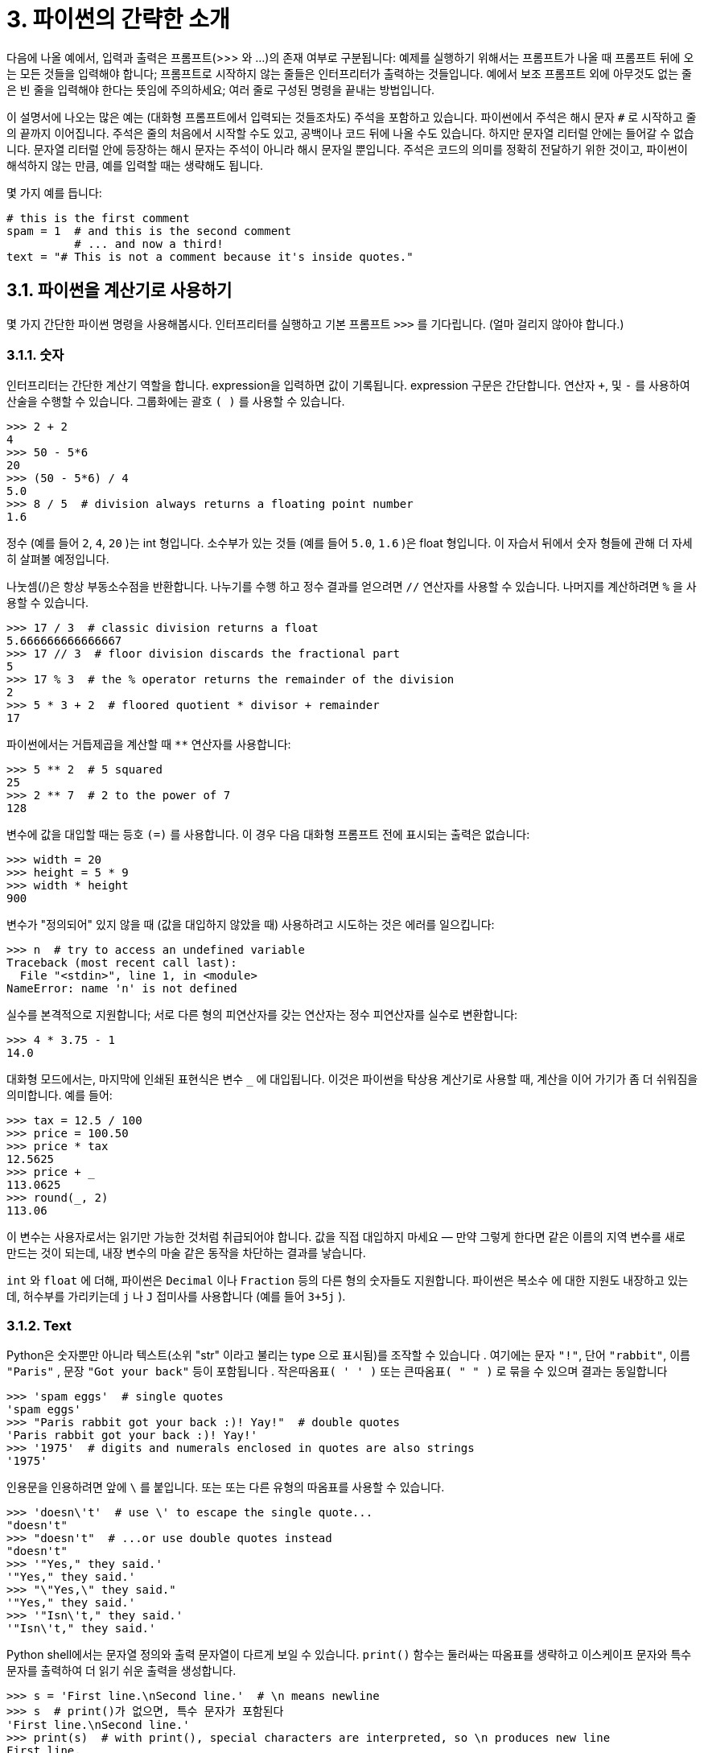 = 3. 파이썬의 간략한 소개

다음에 나올 예에서, 입력과 출력은 프롬프트(>>> 와 …)의 존재 여부로 구분됩니다: 예제를 실행하기 위해서는 프롬프트가 나올 때 프롬프트 뒤에 오는 모든 것들을 입력해야 합니다; 프롬프트로 시작하지 않는 줄들은 인터프리터가 출력하는 것들입니다. 예에서 보조 프롬프트 외에 아무것도 없는 줄은 빈 줄을 입력해야 한다는 뜻임에 주의하세요; 여러 줄로 구성된 명령을 끝내는 방법입니다.

이 설명서에 나오는 많은 예는 (대화형 프롬프트에서 입력되는 것들조차도) 주석을 포함하고 있습니다. 파이썬에서 주석은 해시 문자 `#` 로 시작하고 줄의 끝까지 이어집니다. 주석은 줄의 처음에서 시작할 수도 있고, 공백이나 코드 뒤에 나올 수도 있습니다. 하지만 문자열 리터럴 안에는 들어갈 수 없습니다. 문자열 리터럴 안에 등장하는 해시 문자는 주석이 아니라 해시 문자일 뿐입니다. 주석은 코드의 의미를 정확히 전달하기 위한 것이고, 파이썬이 해석하지 않는 만큼, 예를 입력할 때는 생략해도 됩니다.

몇 가지 예를 듭니다:

[source, python]
----
# this is the first comment
spam = 1  # and this is the second comment
          # ... and now a third!
text = "# This is not a comment because it's inside quotes."
----

== 3.1. 파이썬을 계산기로 사용하기

몇 가지 간단한 파이썬 명령을 사용해봅시다. 인터프리터를 실행하고 기본 프롬프트 `>>>` 를 기다립니다. (얼마 걸리지 않아야 합니다.)

=== 3.1.1. 숫자

인터프리터는 간단한 계산기 역할을 합니다. expression을 입력하면 값이 기록됩니다. expression 구문은 간단합니다. 연산자 `+`, 및 `-` 를 사용하여 산술을 수행할 수 있습니다. 그룹화에는 괄호 `( )` 를 사용할 수 있습니다.

[source, python]
----
>>> 2 + 2
4
>>> 50 - 5*6
20
>>> (50 - 5*6) / 4
5.0
>>> 8 / 5  # division always returns a floating point number
1.6
----

정수 (예를 들어 `2`, `4`, `20` )는 int 형입니다. 소수부가 있는 것들 (예를 들어 `5.0`, `1.6` )은 float 형입니다. 이 자습서 뒤에서 숫자 형들에 관해 더 자세히 살펴볼 예정입니다.

나눗셈(/)은 항상 부동소수점을 반환합니다. 나누기를 수행 하고 정수 결과를 얻으려면 `//` 연산자를 사용할 수 있습니다. 나머지를 계산하려면 `%` 을 사용할 수 있습니다.

[source, python]
----
>>> 17 / 3  # classic division returns a float
5.666666666666667
>>> 17 // 3  # floor division discards the fractional part
5
>>> 17 % 3  # the % operator returns the remainder of the division
2
>>> 5 * 3 + 2  # floored quotient * divisor + remainder
17
----

파이썬에서는 거듭제곱을 계산할 때 `**` 연산자를 사용합니다:

[source, python]
----
>>> 5 ** 2  # 5 squared
25
>>> 2 ** 7  # 2 to the power of 7
128
----

변수에 값을 대입할 때는 등호 `(=)` 를 사용합니다. 이 경우 다음 대화형 프롬프트 전에 표시되는 출력은 없습니다:

[source, python]
----
>>> width = 20
>>> height = 5 * 9
>>> width * height
900
----

변수가 "정의되어" 있지 않을 때 (값을 대입하지 않았을 때) 사용하려고 시도하는 것은 에러를 일으킵니다:

[source, python]
----
>>> n  # try to access an undefined variable
Traceback (most recent call last):
  File "<stdin>", line 1, in <module>
NameError: name 'n' is not defined
----

실수를 본격적으로 지원합니다; 서로 다른 형의 피연산자를 갖는 연산자는 정수 피연산자를 실수로 변환합니다:

[source, python]
----
>>> 4 * 3.75 - 1
14.0
----

대화형 모드에서는, 마지막에 인쇄된 표현식은 변수 `_` 에 대입됩니다. 이것은 파이썬을 탁상용 계산기로 사용할 때, 계산을 이어 가기가 좀 더 쉬워짐을 의미합니다. 예를 들어:

[source, python]
----
>>> tax = 12.5 / 100
>>> price = 100.50
>>> price * tax
12.5625
>>> price + _
113.0625
>>> round(_, 2)
113.06
----

이 변수는 사용자로서는 읽기만 가능한 것처럼 취급되어야 합니다. 값을 직접 대입하지 마세요 — 만약 그렇게 한다면 같은 이름의 지역 변수를 새로 만드는 것이 되는데, 내장 변수의 마술 같은 동작을 차단하는 결과를 낳습니다.

`int` 와 `float` 에 더해, 파이썬은 `Decimal` 이나 `Fraction` 등의 다른 형의 숫자들도 지원합니다. 파이썬은 복소수 에 대한 지원도 내장하고 있는데, 허수부를 가리키는데 `j` 나 `J` 접미사를 사용합니다 (예를 들어 `3+5j` ).

=== 3.1.2. Text

Python은 숫자뿐만 아니라 텍스트(소위 "str" 이라고 불리는 type 으로 표시됨)를 조작할 수 있습니다 . 여기에는 문자 `"!"`, 단어 `"rabbit"`, 이름 `"Paris"` , 문장 `"Got your back"` 등이 포함됩니다 . `작은따옴표( ' ' )` 또는 `큰따옴표( " " )` 로 묶을 수 있으며 결과는 동일합니다 

[source, python]
----
>>> 'spam eggs'  # single quotes
'spam eggs'
>>> "Paris rabbit got your back :)! Yay!"  # double quotes
'Paris rabbit got your back :)! Yay!'
>>> '1975'  # digits and numerals enclosed in quotes are also strings
'1975'
----

인용문을 인용하려면 앞에 `\` 를 붙입니다. 또는 또는 다른 유형의 따옴표를 사용할 수 있습니다.

[source, python]
----
>>> 'doesn\'t'  # use \' to escape the single quote...
"doesn't"
>>> "doesn't"  # ...or use double quotes instead
"doesn't"
>>> '"Yes," they said.'
'"Yes," they said.'
>>> "\"Yes,\" they said."
'"Yes," they said.'
>>> '"Isn\'t," they said.'
'"Isn\'t," they said.'
----

Python shell에서는 문자열 정의와 출력 문자열이 다르게 보일 수 있습니다. `print()` 함수는 둘러싸는 따옴표를 생략하고 이스케이프 문자와 특수 문자를 출력하여 더 읽기 쉬운 출력을 생성합니다.

[source, python]
----
>>> s = 'First line.\nSecond line.'  # \n means newline
>>> s  # print()가 없으면, 특수 문자가 포함된다
'First line.\nSecond line.'
>>> print(s)  # with print(), special characters are interpreted, so \n produces new line
First line.
Second line.
----

`\` 뒤에 나오는 문자가 특수 문자로 취급되게 하고 싶지 않다면, 첫 따옴표 앞에 r 을 붙여서 raw string 을 만들 수 있습니다:

[source, python]
----
>>> print('C:\some\name')  # here \n means newline!
C:\some
ame
>>> print(r'C:\some\name')  # note the r before the quote
C:\some\name
----

문자열 리터럴은 여러 줄로 확장될 수 있습니다. 한 가지 방법은 삼중 따옴표를 사용하는 것입니다: """...""" 또는 '''...'''. 줄 넘김 문자는 자동으로 문자열에 포함됩니다. 하지만 줄 끝에 \ 를 붙여 이를 방지할 수도 있습니다. 다음 예:

[source, python]
----
print("""\
Usage: thingy [OPTIONS]
     -h                        Display this usage message
     -H hostname               Hostname to connect to
""")
----

는 이런 결과를 출력합니다 (첫 번째 개행문자가 포함되지 않는 것에 주목하세요):

----
Usage: thingy [OPTIONS]
     -h                        Display this usage message
     -H hostname               Hostname to connect to
----

문자열은 + 연산자로 이어붙이고, * 연산자로 반복시킬 수 있습니다:

[source, python]
----
>>> # 3 times 'un', followed by 'ium'
>>> 3 * 'un' + 'ium'
'unununium'
----

두 개 이상의 문자열 리터럴(즉, 따옴표로 둘러싸인 것들)이 연속해서 나타나면 자동으로 이어 붙여집니다.

[source, python]
----
>>> 'Py' 'thon'
'Python'
----

이 기능은 긴 문자열을 쪼개고자 할 때 특별히 쓸모 있습니다:

[source, python]
----
>>> text = ('Put several strings within parentheses '
        'to have them joined together.')
>>> text
'Put several strings within parentheses to have them joined together.'
----

이것은 오직 두 개의 리터럴에만 적용될 뿐 변수나 표현식에는 해당하지 않습니다:

[source, python]
----
>>> prefix = 'Py'
>>> prefix 'thon'  # can't concatenate a variable and a string literal
  File "<stdin>", line 1
    prefix 'thon'
           ^^^^^^
SyntaxError: invalid syntax
>>> ('un' * 3) 'ium'
  File "<stdin>", line 1
    ('un' * 3) 'ium'
               ^^^^^
SyntaxError: invalid syntax
----

변수들끼리 혹은 변수와 문자열 리터럴을 이어붙이려면 + 를 사용해야 합니다

[source, python]
----
>>> prefix + 'thon'
'Python'
----

문자열은 인덱스(서브 스크립트)화 될 수 있습니다. 첫 번째 문자가 인덱스 0에 대응됩니다. 문자를 위한 별도의 타입은 없습니다; 단순히 길이가 1인 문자열입니다:

[source, python]
----
>>> word = 'Python'
>>> word[0]  # character in position 0
'P'
>>> word[5]  # character in position 5
'n'
----

인덱스는 음수가 될 수도 있는데, 끝에서부터 셉니다:

[source, python]
----
>>> word[-1]  # last character
'n'
>>> word[-2]  # second-last character
'o'
>>> word[-6]
'P'
----

-0은 0과 같으므로, 음의 인덱스는 -1에서 시작한다는 것에 주목하세요.

인덱싱 외에도 _슬라이싱_ 도 지원됩니다. 인덱싱을 사용하여 개별 문자를 얻는 반면, _슬라이싱_ 을 사용 하면 하위 문자열을 얻을 수 있습니다.

[source, python]
----
>>> word[0:2]  # characters from position 0 (included) to 2 (excluded)
'Py'
>>> word[2:5]  # characters from position 2 (included) to 5 (excluded)
'tho'
----

슬라이스 인덱스는 편리한 기본값을 갖고 있습니다; 첫 번째 인덱스를 생략하면 기본값 0 이 사용되고, 두 번째 인덱스가 생략되면 기본값으로 슬라이싱 되는 문자열의 길이가 사용됩니다.

[source, python]
----
>>> word[:2]   # character from the beginning to position 2 (excluded)
'Py'
>>> word[4:]   # characters from position 4 (included) to the end
'on'
>>> word[-2:]  # characters from the second-last (included) to the end
'on'
----

시작 위치의 문자는 항상 포함되는 반면, 종료 위치의 문자는 항상 포함되지 않는 것에 주의하세요. 이 때문에 s[:i] + s[i:] 는 항상 s 와 같아집니다

[source, python]
----
>>> word[:2] + word[2:]
'Python'
>>> word[:4] + word[4:]
'Python'
----

슬라이스가 동작하는 방법을 기억하는 한 가지 방법은 인덱스가 문자들 사이의 위치를 가리킨다고 생각하는 것입니다. 첫 번째 문자의 왼쪽 경계가 0입니다. n 개의 문자들로 구성된 문자열의 오른쪽 끝 경계는 인덱스 n 이 됩니다, 예를 들어:

----
 +---+---+---+---+---+---+
 | P | y | t | h | o | n |
 +---+---+---+---+---+---+
 0   1   2   3   4   5   6
-6  -5  -4  -3  -2  -1
----

첫 번째 숫자 행은 인덱스 0…6 의 위치를 보여주고; 두 번째 행은 대응하는 음의 인덱스들을 보여줍니다. i 에서 j 범위의 슬라이스는 i 와 j 로 번호 붙여진 경계 사이의 문자들로 구성됩니다.

음이 아닌 인덱스들의 경우, 두 인덱스 모두 범위 내에 있다면 슬라이스의 길이는 인덱스 간의 차입니다. 예를 들어 word[1:3] 의 길이는 2입니다.

너무 큰 값을 인덱스로 사용하는 것은 에러입니다:

[source, python]
----
>>> word[42]  # the word only has 6 characters
Traceback (most recent call last):
  File "<stdin>", line 1, in <module>
IndexError: string index out of range
----

하지만, 범위를 벗어나는 슬라이스 인덱스는 슬라이싱할 때 부드럽게 처리됩니다:

[source, python]
----
>>> word[4:42]
'on'
>>> word[42:]
''
----

파이썬 문자열은 변경할 수 없다 — 불변 이라고 합니다. 그래서 문자열의 인덱스로 참조한 위치에 대입하려고 하면 에러를 일으킵니다:

[source, python]
----
>>> word[0] = 'J'
Traceback (most recent call last):
  File "<stdin>", line 1, in <module>
TypeError: 'str' object does not support item assignment
word[2:] = 'py'
Traceback (most recent call last):
  File "<stdin>", line 1, in <module>
TypeError: 'str' object does not support item assignment
----

다른 문자열이 필요하면, 새로 만들어야 합니다:

[source, python]
----
>>> 'J' + word[1:]
'Jython'
>>> word[:2] + 'py'
'Pypy'
----

내장 함수 len() 은 문자열의 길이를 돌려줍니다:

[source, python]
----
>>> s = 'supercalifragilisticexpialidocious'
>>> len(s)
34
----

[cols="a1"]
|===
|더 보기
텍스트 시퀀스 형 — str +
문자열은 시퀀스 형 의 일종이고, 시퀀스가 지원하는 공통 연산들이 지원됩니다.

문자열 메서드 +
문자열은 기본적인 변환과 검색을 위한 여러 가지 메서드들을 지원합니다.

포맷 문자열 리터럴 +
내장된 표현식을 갖는 문자열 리터럴

포맷 문자열 문법 +
`str.format()` 으로 문자열을 포맷하는 방법에 대한 정보.

`printf` 스타일 문자열 포매팅 +
이곳에서 문자열을 % 연산자 왼쪽에 사용하는 예전 방식의 포매팅에 관해 좀 더 상세하게 설명하고 있습니다.
|===

=== 3.1.3. list
파이썬은 다른 값들을 덩어리로 묶는데 사용되는 여러 가지 컴파운드 (compound) 자료 형을 알고 있습니다. 가장 융통성이 있는 것은 list 인데, 대괄호 사이에 쉼표로 구분된 값(항목)들의 목록으로 표현될 수 있습니다. list는 서로 다른 형의 항목들을 포함할 수 있지만, 항목들이 모두 같은 형인 경우가 많습니다.

[source, python]
----
>>> squares = [1, 4, 9, 16, 25]
squares
[1, 4, 9, 16, 25]
----

문자열(그리고, 다른 모든 내장 시퀀스 형들)처럼 list는 인덱싱하고 슬라이싱할 수 있습니다:

[source, python]
----
>>> squares[0]  # indexing returns the item
1
>>> squares[-1]
25
>>> squares[-3:]  # slicing returns a new list
[9, 16, 25]
----

모든 슬라이스 연산은 요청한 항목들을 포함하는 새 list를 돌려줍니다. 이는 다음과 같은 슬라이스가 list의 새로운 얕은 복사본을 돌려준다는 뜻입니다:

[source, python]
----
>>> squares[:]
[1, 4, 9, 16, 25]
----

list는 이어붙이기 같은 연산도 지원합니다:

[source, python]
----
>>> squares + [36, 49, 64, 81, 100]
[1, 4, 9, 16, 25, 36, 49, 64, 81, 100]
----

불변 인 문자열과는 달리, list는 가변 입니다. 즉 내용을 변경할 수 있습니다:

[source, python]
----
>>> cubes = [1, 8, 27, 65, 125]  # something's wrong here
>>> 4 ** 3  # the cube of 4 is 64, not 65!
64
>>> cubes[3] = 64  # replace the wrong value
>>> cubes
[1, 8, 27, 64, 125]
----

append() 메서드 (나중에 메서드에 대해 더 자세히 알아볼 것입니다) 를 사용하면 list의 끝에 새 항목을 추가할 수 있습니다:

[source, python]
----
>>> cubes.append(216)  # add the cube of 6
>>> cubes.append(7 ** 3)  # and the cube of 7
>>> cubes
[1, 8, 27, 64, 125, 216, 343]
----

슬라이스에 대입하는 것도 가능한데, list의 길이를 변경할 수 있고, 모든 항목을 삭제할 수조차 있습니다:

[source, python]
----
>>> letters = ['a', 'b', 'c', 'd', 'e', 'f', 'g']
>>> letters
['a', 'b', 'c', 'd', 'e', 'f', 'g']
# replace some values
>>> letters[2:5] = ['C', 'D', 'E']
>>> letters
['a', 'b', 'C', 'D', 'E', 'f', 'g']
# now remove them
>>> letters[2:5] = []
>>> letters
['a', 'b', 'f', 'g']
# clear the list by replacing all the elements with an empty list
>>> letters[:] = []
>>> letters
[]
----

내장 함수 len() 은 list에도 적용됩니다:

[source, python]
----
>>> letters = ['a', 'b', 'c', 'd']
>>> len(letters)
4
----

list를 중첩할 수도 있습니다. (다른 list를 포함하는 list를 만듭니다). 예를 들어:

[source, python]
----
>>> a = ['a', 'b', 'c']
>>> n = [1, 2, 3]
>>> x = [a, n]
>>> x
[['a', 'b', 'c'], [1, 2, 3]]
>>> x[0]
['a', 'b', 'c']
>>> x[0][1]
'b'
----

== 3.2. 프로그래밍으로의 첫걸음

물론 2개와 2개를 합치는 것보다 더 복잡한 작업에는 Python을 사용할 수 있습니다. 예를 들어, 피보나치 수열 의 초기 하위 수열을 다음과 같이 작성할 수 있습니다.

[source, python]
----
>>> # Fibonacci series:
... # the sum of two elements defines the next
... a, b = 0, 1
>>> while a < 10:
... print(a)
... a, b = b, a+b
0
1
1
2
3
5
8
----

이 예는 몇 가지 새로운 기능을 소개하고 있습니다.

* 첫 줄은 다중 대입 을 포함하고 있습니다: 변수 a 와 b 에 동시에 값 0과 1이 대입됩니다. 마지막 줄에서 다시 사용되는데, 대입이 어느 하나라도 이루어지기 전에 우변의 표현식들이 모두 계산됩니다. 우변의 표현식은 왼쪽부터 오른쪽으로 가면서 순서대로 계산됩니다.
* while 루프는 조건(여기서는: a < 10)이 참인 동안 실행됩니다. C와 마찬가지로 파이썬에서 0 이 아닌 모든 정수는 참이고, 0은 거짓입니다. 조건은 문자열이나 list (사실 모든 종류의 시퀀스)가 될 수도 있는데 길이가 0 이 아닌 것은 모두 참이고, 빈 시퀀스는 거짓입니다. 이 예에서 사용한 검사는 간단한 비교입니다. 표준 비교 연산자는 C와 같은 방식으로 표현됩니다: < (작다), > (크다), == (같다), <= (작거나 같다), >= (크거나 같다), != (다르다).
* 루프의 바디 (body) 는 들여쓰기 됩니다. 들여쓰기는 파이썬에서 문장을 덩어리로 묶는 방법입니다. 대화형 프롬프트에서 각각 들여 쓰는 줄에서 탭(tab)이나 공백(space)을 입력해야 합니다. 실제적으로는 텍스트 편집기를 사용해서 좀 더 복잡한 파이썬 코드를 준비하게 됩니다; 웬만한 텍스트 편집기들은 자동 들여쓰기 기능을 제공합니다. 복합문을 대화형으로 입력할 때는 끝을 알리기 위해 빈 줄을 입력해야 합니다. (해석기가 언제 마지막 줄을 입력할지 짐작할 수 없기 때문입니다.) 같은 블록에 포함되는 모든 줄은 같은 양만큼 들여쓰기 되어야 함에 주의하세요.
* print() 함수는 주어진 인자들의 값을 인쇄합니다. 다중 인자, 실수의 값, 문자열을 다루는 방식에서 (계산기 예제에서 본 것과 같이) 출력하고자 하는 표현식을 그냥 입력하는 것과는 다릅니다. 문자열은 따옴표 없이 출력되고, 인자들 간에는 빈칸이 삽입됩니다. 그래서 이런 식으로 보기 좋게 포매팅할 수 있습니다:

[source, python]
----
>>> i = 256*256
>>>print('The value of i is', i)
The value of i is 65536
----
키워드 인자 end 는 출력 끝에 포함되는 개행문자를 제거하거나 출력을 다른 문자열로 끝나게 하고 싶을 때 사용됩니다:

[source, python]
----
>>> a, b = 0, 1
>>> while a < 1000:
... print(a, end=',')
... a, b = b, a+b
0,1,1,2,3,5,8,13,21,34,55,89,144,233,377,610,987,
----
